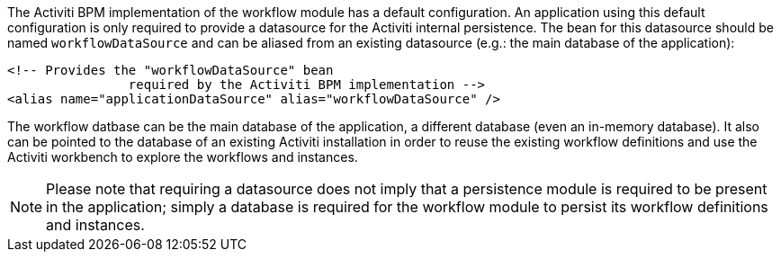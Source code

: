 
:fragment:

The Activiti BPM implementation of the workflow module has a default configuration. An application using this default configuration is only required to provide a datasource for the Activiti internal persistence. The bean for this datasource should be named `workflowDataSource` and can be aliased from an existing datasource (e.g.: the main database of the application):

[source,xml]
----
<!-- Provides the "workflowDataSource" bean
		required by the Activiti BPM implementation -->
<alias name="applicationDataSource" alias="workflowDataSource" />
----

The workflow datbase can be the main database of the application, a different database (even an in-memory database). It also can be pointed to the database of an existing Activiti installation in order to reuse the existing workflow definitions and use the Activiti workbench to explore the workflows and instances. 
 
NOTE: Please note that requiring a datasource does not imply that a persistence module is required to be present in the application; simply a database is required for the workflow module to persist its workflow definitions and instances.

